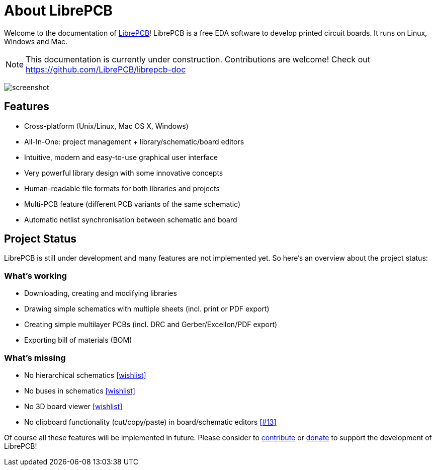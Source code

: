 [#about]
= About LibrePCB
:imagesdir: about

Welcome to the documentation of link:http://librepcb.org[LibrePCB]!
LibrePCB is a free EDA software to develop printed circuit boards.
It runs on Linux, Windows and Mac.

[NOTE]
====
This documentation is currently under construction. Contributions
are welcome! Check out https://github.com/LibrePCB/librepcb-doc
====

image:screenshot.png[alt="screenshot"]

== Features

* Cross-platform (Unix/Linux, Mac OS X, Windows)
* All-In-One: project management + library/schematic/board editors
* Intuitive, modern and easy-to-use graphical user interface
* Very powerful library design with some innovative concepts
* Human-readable file formats for both libraries and projects
* Multi-PCB feature (different PCB variants of the same schematic)
* Automatic netlist synchronisation between schematic and board


[#projectstatus]
== Project Status

LibrePCB is still under development and many features are not
implemented yet. So here's an overview about the project status:

[discrete]
=== What's working

* Downloading, creating and modifying libraries
* Drawing simple schematics with multiple sheets (incl. print or PDF export)
* Creating simple multilayer PCBs (incl. DRC and Gerber/Excellon/PDF export)
* Exporting bill of materials (BOM)

[discrete]
=== What's missing

* No hierarchical schematics
  https://github.com/LibrePCB/LibrePCB/wiki/Wishlist#schematic-editor[[wishlist\]]
* No buses in schematics
  https://github.com/LibrePCB/LibrePCB/wiki/Wishlist#schematic-editor[[wishlist\]]
* No 3D board viewer
  https://github.com/LibrePCB/LibrePCB/wiki/Wishlist#board-editor[[wishlist\]]
* No clipboard functionality (cut/copy/paste) in board/schematic editors
  https://github.com/LibrePCB/LibrePCB/issues/13[[#13\]]

Of course all these features will be implemented in future. Please consider to
https://github.com/LibrePCB/LibrePCB/blob/master/CONTRIBUTING.md[contribute]
or https://www.patreon.com/librepcb[donate] to support the development of
LibrePCB!
